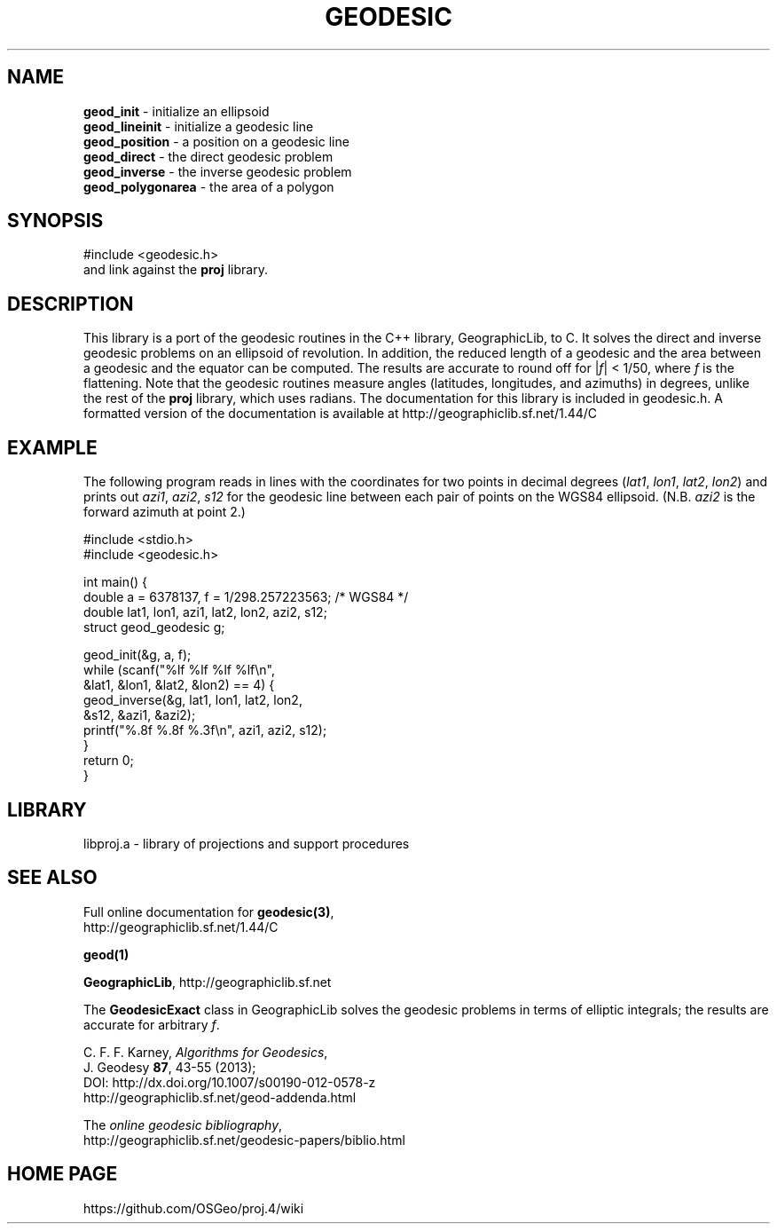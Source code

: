 .\" @(#)geodesic.3
.nr LL 7.0i
.TH GEODESIC 3 "2014/12/17 Rel. 4.9.0" 
.ad b
.hy 1
.SH NAME
.B geod_init
\- initialize an ellipsoid
.br
.B geod_lineinit
\- initialize a geodesic line
.br
.B geod_position
\- a position on a geodesic line
.br
.B geod_direct
\- the direct geodesic problem
.br
.B geod_inverse
\- the inverse geodesic problem
.br
.B geod_polygonarea
\- the area of a polygon
.br
.SH SYNOPSIS
.nf
#include <geodesic.h>
.br
and link against the \fBproj\fR library.
.SH DESCRIPTION
This library is a port of the geodesic routines in the C++ library,
GeographicLib, to C.  It solves the direct and inverse geodesic problems
on an ellipsoid of revolution.  In addition, the reduced length of a
geodesic and the area between a geodesic and the equator can be
computed.  The results are accurate to round off for |\fIf\fR| < 1/50,
where \fIf\fR is the flattening.  Note that the geodesic routines
measure angles (latitudes, longitudes, and azimuths) in degrees, unlike
the rest of the \fBproj\fR library, which uses radians.  The
documentation for this library is included in geodesic.h.  A formatted
version of the documentation is available at
http://geographiclib.sf.net/1.44/C
.SH EXAMPLE
The following program reads in lines with the coordinates for two points
in decimal degrees (\fIlat1\fR, \fIlon1\fR, \fIlat2\fR, \fIlon2\fR) and
prints out \fIazi1\fR, \fIazi2\fR, \fIs12\fR for the geodesic line
between each pair of points on the WGS84 ellipsoid.  (N.B. \fIazi2\fR is
the forward azimuth at point 2.)
.nf
\f(CW

#include <stdio.h>
#include <geodesic.h>

int main() {
  double a = 6378137, f = 1/298.257223563; /* WGS84 */
  double lat1, lon1, azi1, lat2, lon2, azi2, s12;
  struct geod_geodesic g;

  geod_init(&g, a, f);
  while (scanf("%lf %lf %lf %lf\en",
               &lat1, &lon1, &lat2, &lon2) == 4) {
    geod_inverse(&g, lat1, lon1, lat2, lon2,
                 &s12, &azi1, &azi2);
    printf("%.8f %.8f %.3f\en", azi1, azi2, s12);
  }
  return 0;
} \fR
.br
.fi
.SH LIBRARY
libproj.a \- library of projections and support procedures
.SH SEE ALSO
Full online documentation for \fBgeodesic(3)\fR,
.br
http://geographiclib.sf.net/1.44/C
.PP
.B geod(1)
.PP
\fBGeographicLib\fR, http://geographiclib.sf.net
.PP
The \fBGeodesicExact\fR class in GeographicLib solves the geodesic
problems in terms of elliptic integrals; the results are accurate for
arbitrary \fIf\fR.
.PP
C. F. F. Karney, \fIAlgorithms for Geodesics\fR,
.br
J. Geodesy \fB87\fR, 43-55 (2013);
.br
DOI: http://dx.doi.org/10.1007/s00190-012-0578-z
.br
http://geographiclib.sf.net/geod-addenda.html
.PP
The \fIonline geodesic bibliography\fR,
.br
http://geographiclib.sf.net/geodesic-papers/biblio.html
.SH HOME PAGE
https://github.com/OSGeo/proj.4/wiki
